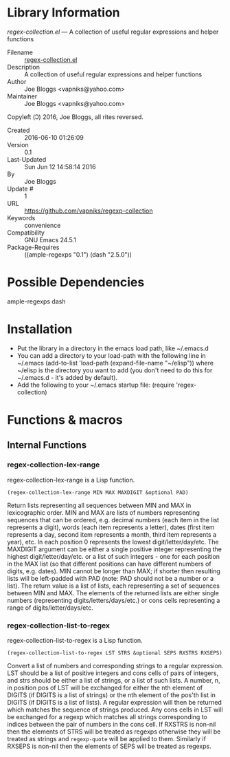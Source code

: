 * Library Information
 /regex-collection.el/ --- A collection of useful regular expressions and helper functions

 - Filename :: [[file:regex-collection.el][regex-collection.el]]
 - Description :: A collection of useful regular expressions and helper functions
 - Author :: Joe Bloggs <vapniks@yahoo.com>
 - Maintainer :: Joe Bloggs <vapniks@yahoo.com>
Copyleft (Ↄ) 2016, Joe Bloggs, all rites reversed.
 - Created :: 2016-06-10 01:26:09
 - Version :: 0.1
 - Last-Updated :: Sun Jun 12 14:58:14 2016
 -           By :: Joe Bloggs
 -     Update # :: 1
 - URL :: https://github.com/vapniks/regexp-collection
 - Keywords :: convenience
 - Compatibility :: GNU Emacs 24.5.1
 - Package-Requires :: ((ample-regexps "0.1") (dash "2.5.0"))

* Possible Dependencies

ample-regexps dash


* Installation

 - Put the library in a directory in the emacs load path, like ~/.emacs.d
 - You can add a directory to your load-path with the following line in ~/.emacs
   (add-to-list 'load-path (expand-file-name "~/elisp"))
   where ~/elisp is the directory you want to add 
   (you don't need to do this for ~/.emacs.d - it's added by default).
 - Add the following to your ~/.emacs startup file: (require 'regex-collection)

* Functions & macros
** Internal Functions

*** regex-collection-lex-range
regex-collection-lex-range is a Lisp function.

=(regex-collection-lex-range MIN MAX MAXDIGIT &optional PAD)=

Return lists representing all sequences between MIN and MAX in lexicographic order.
MIN and MAX are lists of numbers representing sequences that can be ordered, e.g. decimal 
numbers (each item in the list represents a digit), words (each item represents a letter), 
dates (first item represents a day, second item represents a month, third item represents 
a year), etc. In each position 0 represents the lowest digit/letter/day/etc. The MAXDIGIT
argument can be either a single positive integer representing the highest digit/letter/day/etc.
or a list of such integers - one for each position in the MAX list (so that different positions
can have different numbers of digits, e.g. dates).
MIN cannot be longer than MAX; if shorter then resulting lists will be left-padded with PAD
 (note: PAD should not be a number or a list).
The return value is a list of lists, each representing a set of sequences between MIN and MAX.
The elements of the returned lists are either single numbers (representing digits/letters/days/etc.)
or cons cells representing a range of digits/letter/days/etc.

*** regex-collection-list-to-regex
regex-collection-list-to-regex is a Lisp function.

=(regex-collection-list-to-regex LST STRS &optional SEPS RXSTRS RXSEPS)=

Convert a list of numbers and corresponding strings to a regular expression.
LST should be a list of positive integers and cons cells of pairs of integers, 
and strs should be either a list of strings, or a list of such lists.
A number, n, in position pos of LST will be exchanged for either the nth element 
of DIGITS (if DIGITS is a list of strings) or the nth element of the pos'th list
in DIGITS (if DIGITS is a list of lists). A regular expression will then be returned
which matches the sequence of strings produced. Any cons cells in LST will be exchanged
for a regexp which matches all strings corresponding to indices between the pair of 
numbers in the cons cell.
If RXSTRS is non-nil then the elements of STRS will be treated as regexps otherwise
they will be treated as strings and =regexp-quote= will be applied to them.
Similarly if RXSEPS is non-nil then the elements of SEPS will be treated as regexps.
